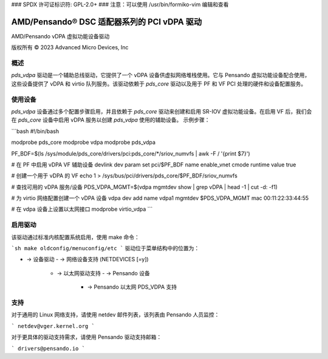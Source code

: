 ### SPDX 许可证标识符: GPL-2.0+
### 注意：可以使用 /usr/bin/formiko-vim 编辑和查看

=============================================
AMD/Pensando® DSC 适配器系列的 PCI vDPA 驱动
=============================================

AMD/Pensando vDPA 虚拟功能设备驱动

版权所有 © 2023 Advanced Micro Devices, Inc

概述
====

`pds_vdpa` 驱动是一个辅助总线驱动，它提供了一个 vDPA 设备供虚拟网络堆栈使用。它与 Pensando 虚拟功能设备配合使用，这些设备提供了 vDPA 和 virtio 队列服务。该驱动依赖于 `pds_core` 驱动以及用于 PF 和 VF PCI 处理的硬件和设备配置服务。

使用设备
=========

`pds_vdpa` 设备通过多个配置步骤启用，并且依赖于 `pds_core` 驱动来创建和启用 SR-IOV 虚拟功能设备。在启用 VF 后，我们会在 `pds_core` 设备中启用 vDPA 服务以创建 `pds_vdpa` 使用的辅助设备。
示例步骤：

```bash
#!/bin/bash

modprobe pds_core
modprobe vdpa
modprobe pds_vdpa

PF_BDF=$(ls /sys/module/pds_core/drivers/pci:pds_core/*/sriov_numvfs | awk -F / '{print $7}')

# 在 PF 中启用 vDPA VF 辅助设备
devlink dev param set pci/$PF_BDF name enable_vnet cmode runtime value true

# 创建一个用于 vDPA 的 VF
echo 1 > /sys/bus/pci/drivers/pds_core/$PF_BDF/sriov_numvfs

# 查找可用的 vDPA 服务/设备
PDS_VDPA_MGMT=$(vdpa mgmtdev show | grep vDPA | head -1 | cut -d: -f1)

# 为 virtio 网络配置创建一个 vDPA 设备
vdpa dev add name vdpa1 mgmtdev $PDS_VDPA_MGMT mac 00:11:22:33:44:55

# 在 vdpa 设备上设置以太网接口
modprobe virtio_vdpa
```

启用驱动
========

该驱动通过标准内核配置系统启用，使用 make 命令：

```sh
make oldconfig/menuconfig/etc
```
驱动位于菜单结构中的位置为：

- → 设备驱动
  - → 网络设备支持 (NETDEVICES [=y])
    - → 以太网驱动支持
      - → Pensando 设备
        - → Pensando 以太网 PDS_VDPA 支持

支持
====

对于通用的 Linux 网络支持，请使用 netdev 邮件列表，该列表由 Pensando 人员监控：

```
netdev@vger.kernel.org
```

对于更具体的驱动支持需求，请使用 Pensando 驱动支持邮箱：

```
drivers@pensando.io
```
